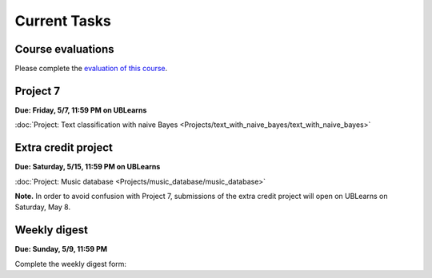 
=============
Current Tasks
=============


Course evaluations
------------------

Please complete the `evaluation of this course <https://www.smartevals.com/entry.aspx?s=buffalo>`_.


Project 7
---------

**Due: Friday, 5/7, 11:59 PM on UBLearns**

:doc:`Project: Text classification with naive Bayes <Projects/text_with_naive_bayes/text_with_naive_bayes>` 


Extra credit project
--------------------

**Due: Saturday, 5/15, 11:59 PM on UBLearns**

:doc:`Project: Music database <Projects/music_database/music_database>` 


**Note.** In order to avoid confusion with Project 7, submissions of the extra credit project will open 
on UBLearns on Saturday, May 8. 


Weekly digest
-------------

**Due: Sunday, 5/9, 11:59 PM**

Complete the weekly digest form:

.. raw:: html

   <iframe src="https://docs.google.com/forms/d/e/1FAIpQLSeNCvpiC7SVien-3p9vmyAkyVdYUZ8nvSepqTZ8LZQO5q_5HA/viewform?embedded=true" width="640" height="1700" frameborder="0" marginheight="0" marginwidth="0">Loading…</iframe>